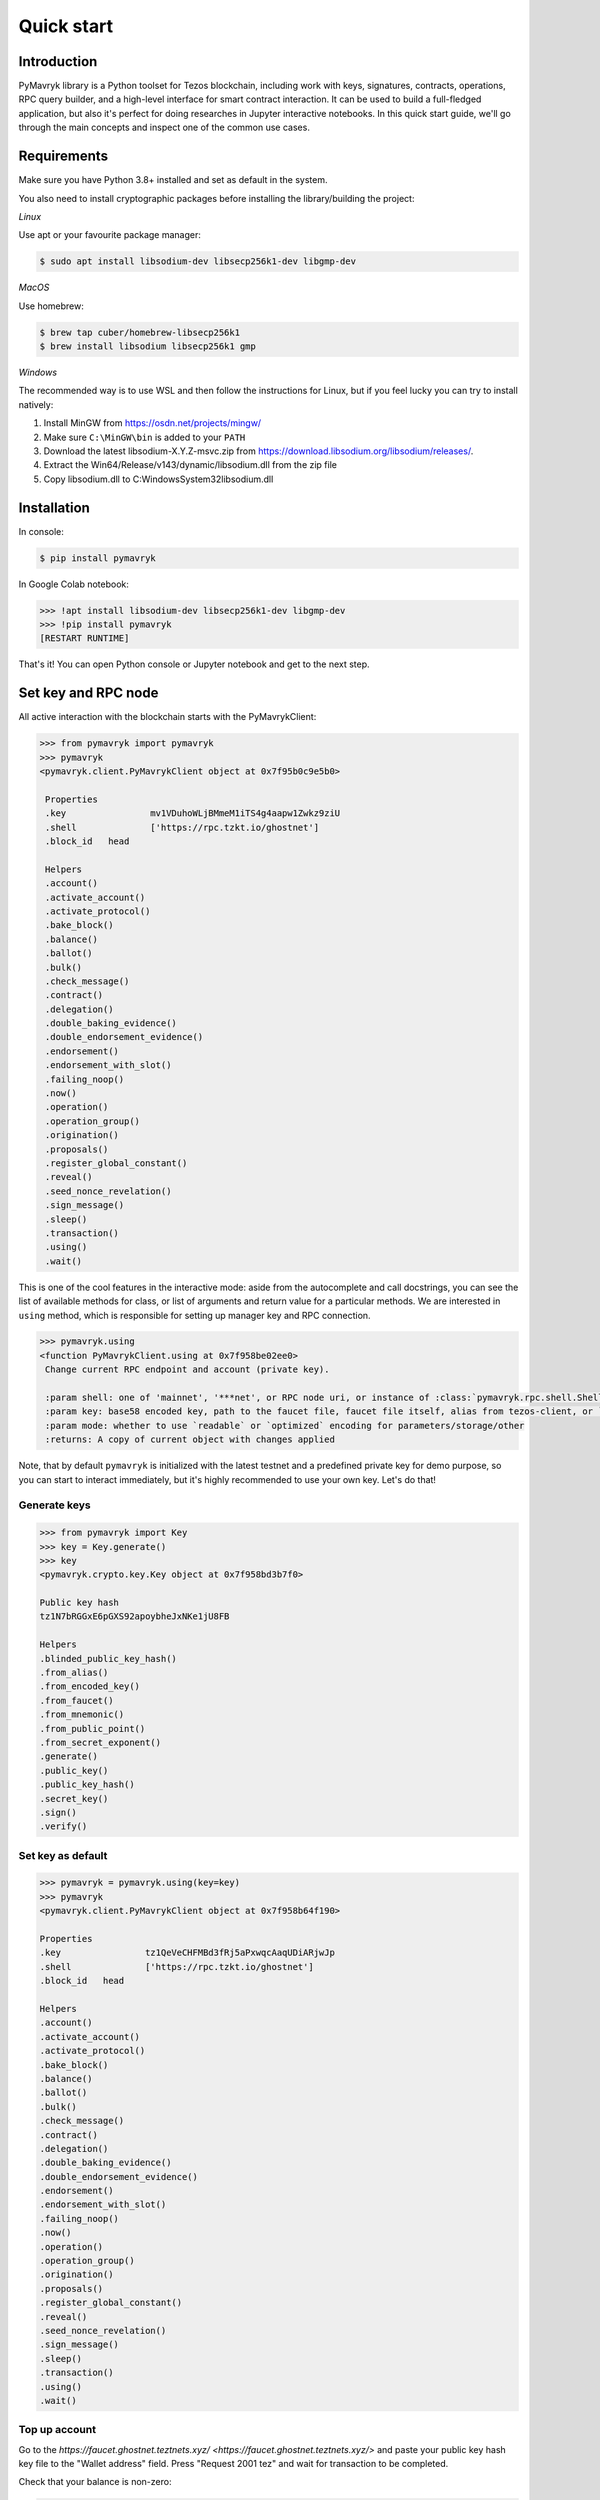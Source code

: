 Quick start
=============

Introduction
------------

PyMavryk library is a Python toolset for Tezos blockchain, including work with keys, signatures, contracts, operations,
RPC query builder, and a high-level interface for smart contract interaction. It can be used to build a full-fledged
application, but also it's perfect for doing researches in Jupyter interactive notebooks.
In this quick start guide, we'll go through the main concepts and inspect one of the common use cases.

Requirements
------------

Make sure you have Python 3.8+ installed and set as default in the system.

You also need to install cryptographic packages before installing the library/building the project:

*Linux*

Use apt or your favourite package manager:

.. code-block::

   $ sudo apt install libsodium-dev libsecp256k1-dev libgmp-dev

*MacOS*

Use homebrew:

.. code-block::

   $ brew tap cuber/homebrew-libsecp256k1
   $ brew install libsodium libsecp256k1 gmp

*Windows*

The recommended way is to use WSL and then follow the instructions for Linux,
but if you feel lucky you can try to install natively:


#. Install MinGW from `https://osdn.net/projects/mingw/ <https://osdn.net/projects/mingw/>`_
#. Make sure ``C:\MinGW\bin`` is added to your ``PATH``
#. Download the latest libsodium-X.Y.Z-msvc.zip from `https://download.libsodium.org/libsodium/releases/ <https://download.libsodium.org/libsodium/releases/>`_.
#. Extract the Win64/Release/v143/dynamic/libsodium.dll from the zip file
#. Copy libsodium.dll to C:\Windows\System32\libsodium.dll

Installation
------------

In console:

.. code-block::

   $ pip install pymavryk

In Google Colab notebook:

.. code-block:: python

   >>> !apt install libsodium-dev libsecp256k1-dev libgmp-dev
   >>> !pip install pymavryk
   [RESTART RUNTIME]

That's it! You can open Python console or Jupyter notebook and get to the next step.

Set key and RPC node
--------------------

All active interaction with the blockchain starts with the PyMavrykClient:

.. code-block:: python

   >>> from pymavryk import pymavryk
   >>> pymavryk
   <pymavryk.client.PyMavrykClient object at 0x7f95b0c9e5b0>

    Properties
    .key		mv1VDuhoWLjBMmeM1iTS4g4aapw1Zwkz9ziU
    .shell		['https://rpc.tzkt.io/ghostnet']
    .block_id	head

    Helpers
    .account()
    .activate_account()
    .activate_protocol()
    .bake_block()
    .balance()
    .ballot()
    .bulk()
    .check_message()
    .contract()
    .delegation()
    .double_baking_evidence()
    .double_endorsement_evidence()
    .endorsement()
    .endorsement_with_slot()
    .failing_noop()
    .now()
    .operation()
    .operation_group()
    .origination()
    .proposals()
    .register_global_constant()
    .reveal()
    .seed_nonce_revelation()
    .sign_message()
    .sleep()
    .transaction()
    .using()
    .wait()

This is one of the cool features in the interactive mode: aside from the autocomplete and call docstrings,
you can see the list of available methods for class, or list of arguments and return value for a particular methods.
We are interested in ``using`` method, which is responsible for setting up manager key and RPC connection.

.. code-block:: python

   >>> pymavryk.using
   <function PyMavrykClient.using at 0x7f958be02ee0>
    Change current RPC endpoint and account (private key).

    :param shell: one of 'mainnet', '***net', or RPC node uri, or instance of :class:`pymavryk.rpc.shell.ShellQuery`
    :param key: base58 encoded key, path to the faucet file, faucet file itself, alias from tezos-client, or `Key`
    :param mode: whether to use `readable` or `optimized` encoding for parameters/storage/other
    :returns: A copy of current object with changes applied

Note, that by default ``pymavryk`` is initialized with the latest testnet and a predefined private key for demo purpose,
so you can start to interact immediately, but it's highly recommended to use your own key. Let's do that!

Generate keys
^^^^^^^^^^^^^

.. code-block:: python

    >>> from pymavryk import Key
    >>> key = Key.generate()
    >>> key
    <pymavryk.crypto.key.Key object at 0x7f958bd3b7f0>

    Public key hash
    tz1N7bRGGxE6pGXS92apoybheJxNKe1jU8FB

    Helpers
    .blinded_public_key_hash()
    .from_alias()
    .from_encoded_key()
    .from_faucet()
    .from_mnemonic()
    .from_public_point()
    .from_secret_exponent()
    .generate()
    .public_key()
    .public_key_hash()
    .secret_key()
    .sign()
    .verify()

Set key as default
^^^^^^^^^^^^^^^^^^

.. code-block:: python

    >>> pymavryk = pymavryk.using(key=key)
    >>> pymavryk
    <pymavryk.client.PyMavrykClient object at 0x7f958b64f190>

    Properties
    .key		tz1QeVeCHFMBd3fRj5aPxwqcAaqUDiARjwJp
    .shell		['https://rpc.tzkt.io/ghostnet']
    .block_id	head

    Helpers
    .account()
    .activate_account()
    .activate_protocol()
    .bake_block()
    .balance()
    .ballot()
    .bulk()
    .check_message()
    .contract()
    .delegation()
    .double_baking_evidence()
    .double_endorsement_evidence()
    .endorsement()
    .endorsement_with_slot()
    .failing_noop()
    .now()
    .operation()
    .operation_group()
    .origination()
    .proposals()
    .register_global_constant()
    .reveal()
    .seed_nonce_revelation()
    .sign_message()
    .sleep()
    .transaction()
    .using()
    .wait()

Top up account
^^^^^^^^^^^^^^

Go to the `https://faucet.ghostnet.teztnets.xyz/ <https://faucet.ghostnet.teztnets.xyz/>` and paste your public key hash key file to the "Wallet address" field.  
Press "Request 2001 tez" and wait for transaction to be completed.  

Check that your balance is non-zero:

.. code-block:: python

   >>> pymavryk.account()
   {'balance': '2001000000', 'counter': '1'}

What happened is your account has been allocated by an incoming transaction and its balance is now positive.


Reveal public key
-----------------

Now, in order to start using this key we need to send the according public key to the chain so that bakers can validate operation signatures.

.. code-block:: python

   >>> reveal_op = pymavryk.reveal().send()
   >>> reveal_op
   <pymavryk.operation.group.OperationGroup object at 0x7f95d73ff3d0>

    Properties
    .key		tz1QeVeCHFMBd3fRj5aPxwqcAaqUDiARjwJp
    .shell		['https://rpc.tzkt.io/ghostnet']
    .block_id	head

    Hash
    oo6e7UjGkvoqXG49VRNuN5cEAjo5TqyiRJtVhTvXETbYDDahDNR

    Payload
    {'branch': 'BMCwRayudxVKJs68pAGEebhUJAtj6VRHGadkFsau8T7mbCjUXKp',
    'contents': [{'counter': '15404826',
                'fee': '370',
                'gas_limit': '1000',
                'kind': 'reveal',
                'public_key': 'edpkvHehVYEFJss7VxieJydkdbAwbSNqV9hN4SHo2P6WtsceZ24eaj',
                'source': 'tz1QeVeCHFMBd3fRj5aPxwqcAaqUDiARjwJp',
                'storage_limit': '0'}],
    'protocol': 'PtLimaPtLMwfNinJi9rCfDPWea8dFgTZ1MeJ9f1m2SRic6ayiwW',
    'signature': 'sigPcdMpWx48qsCyotSaHg3RYskNq6RWD2cJT2Nno53yUiJBpTAkGNuMnPvNc17iDqM994TNqckGm85Dxv3C6smKaKYnf7xp'}

    Helpers
    .activate_account()
    .autofill()
    .ballot()
    .binary_payload()
    .delegation()
    .double_baking_evidence()
    .double_endorsement_evidence()
    .endorsement()
    .endorsement_with_slot()
    .failing_noop()
    .fill()
    .forge()
    .hash()
    .inject()
    .json_payload()
    .message()
    .operation()
    .origination()
    .preapply()
    .proposals()
    .register_global_constant()
    .result()
    .reveal()
    .run()
    .run_operation()
    .seed_nonce_revelation()
    .send()
    .send_async()
    .sign()
    .transaction()

We can also search for operation by hash if we know exact block level or that it was injected recently:

.. code-block:: python

   >>> pymavryk.shell.blocks[-20:].find_operation(reveal_op.opg_hash)
   {'protocol': 'PtLimaPtLMwfNinJi9rCfDPWea8dFgTZ1MeJ9f1m2SRic6ayiwW',
    'chain_id': 'NetXnHfVqm9iesp',
    'hash': 'oo6e7UjGkvoqXG49VRNuN5cEAjo5TqyiRJtVhTvXETbYDDahDNR',
    'branch': 'BLvDnmxUXwLMB3UyREj8ckLDdSBgzajyxZJfmoCrifZXhaRaHAL',
    'contents': [{'kind': 'reveal',
    'source': 'tz1QeVeCHFMBd3fRj5aPxwqcAaqUDiARjwJp',
    'fee': '370',
    'counter': '15404829',
    'gas_limit': '1000',
    'storage_limit': '0',
    'public_key': 'edpkvHehVYEFJss7VxieJydkdbAwbSNqV9hN4SHo2P6WtsceZ24eaj',
    'metadata': {'balance_updates': [{'kind': 'contract',
        'contract': 'tz1QeVeCHFMBd3fRj5aPxwqcAaqUDiARjwJp',
        'change': '-370',
        'origin': 'block'},
        {'kind': 'accumulator',
        'category': 'block fees',
        'change': '370',
        'origin': 'block'}],
        'operation_result': {'status': 'applied',
        'consumed_milligas': '1000000'}}}],
    'signature': 'siggMmepBSUQuavD2ws99CQtt4jRapf5HDiJM3Um26n619Y1ojCcRhxoLampysAMZZDEqVdbUXqGUXLpHzDRaTdRdCZD4p5W'}

Originate contract
------------------

Now we can do something interesting. Let's deploy a Michelson smart contract! First we need to load data, in this
tutorial we will get it from Michelson source file. There are plenty of available methods, but we'are interested in
``script`` which gives us payload for origination.

.. code-block:: python

   >>> from pymavryk import ContractInterface
   >>> contract = ContractInterface.from_url('https://raw.githubusercontent.com/baking-bad/pymavryk/master/tests/unit_tests/test_michelson/test_repl/mini_scenarios/ticket_wallet_fungible.tz')
   >>> contract.script
   <function ContractInterface.script at 0x7fc1768e2c10>
   Generate script for contract origination.

   :param initial_storage: Python object, leave None to generate default (attach shell/key for smart fill)
   :param mode: whether to use `readable` or `optimized` (or `legacy_optimized`) encoding for initial storage
   :return: {"code": $Micheline, "storage": $Micheline}

PyMavryk can generate empty storage based on the type description, moreover it can do smart filling with the context provided (network, key).
Let's attach shell and key to the contract interface and see the default storage generated:

.. code-block:: python

    >>> ci = contract.using(key=key)
    ... ci.storage.dummy()
    {'manager': 'tz1QeVeCHFMBd3fRj5aPxwqcAaqUDiARjwJp', 'tickets': {}}

Perfect! Now we are ready to deploy the contract:

.. code-block:: python

   >>> pymavryk.origination(script=ci.script()).send(min_confirmations=1)
   { ... origination operation body ... }

Note that we used synchronous injection this time, PyMavryk does all the polling job for you and freezes the execution until operations is included into a block.
Previously we were searching operation using an integer offset (N levels ago), here's another example how to search an operation using branch:

.. code-block:: python

    >>> from pymavryk.operation.result import OperationResult
    ... opg = pymavryk.shell.blocks['BM8tcfVyd1g8yqqfE8UpasXZWFLS3Xr3cRyYaoKTTfhU9PUr1YR':] \
    ...     .find_operation('ooKx4wBV4DerrXnAEMRfZrwTyBZQQgBMGGD3xbyXeffWn88QC1f')
    ... res = OperationResult.from_operation_group(opg)
    ... res[0].originated_contracts[0]
    'KT1VtPT2CKekZnQvyR44tTNyWCKrmHdxxYBw'


Bulk injecting
----------------

The example we chose is actually a ticket wallet that can only send or receive existing tickets, so we need another contract capable of minting new ones.
Simultaneously, we will explore how to batch several operations in a single group.

.. code-block:: python

    >>> wallet = ContractInterface \
    ...     .from_url('https://raw.githubusercontent.com/baking-bad/pymavryk/master/tests/unit_tests/test_michelson/test_repl/mini_scenarios/ticket_wallet_fungible.tz') \
    ...     .using(key=key)
    ...
    ... builder = ContractInterface \
    ...     .from_url('https://raw.githubusercontent.com/baking-bad/pymavryk/master/tests/unit_tests/test_michelson/test_repl/mini_scenarios/ticket_builder_fungible.tz') \
    ...     .using(key=key)
    ...
    ... opg = pymavryk.bulk(
    ...     wallet.originate(),
    ...     builder.originate()
    ... ).send(min_confirmations=1)
    ...
    ... [res.originated_contracts[0] for res in OperationResult.from_operation_group(opg.opg_result)]
    ['KT1S4UmLNwVcmLBE9VgHKpJJWpKE1JE8VjwN', 'KT1Si4t6ETLoj6eEsjp8hvfJeiFe3b6Z7eM5']


Call an entrypoint
-------------------

We have our contracts deployed and ready to be invoked, let's see the list of entrypoints available and their signatures:

.. code-block:: python

   >>> builder = pymavryk.contract('KT1Si4t6ETLoj6eEsjp8hvfJeiFe3b6Z7eM5')
   ... builder.parameter
    <pymavryk.contract.entrypoint.ContractEntrypoint object at 0x7f95d57f54c0>

    Properties
    .key		tz1QeVeCHFMBd3fRj5aPxwqcAaqUDiARjwJp
    .shell		['https://rpc.tzkt.io/ghostnet']
    .address	KT1Si4t6ETLoj6eEsjp8hvfJeiFe3b6Z7eM5
    .block_id	head
    .entrypoint	default

    Builtin
    (*args, **kwargs)	# build transaction parameters (see typedef)

    Typedef
    $default:
        { "burn": ticket (unit) } ||
        { "mint": $mint }

    $mint:
        {
        "destination": contract ($destination_param),
        "amount": nat
        }

    $destination_param:
        ticket unit

    $ticket:
        /* no literal form, tickets can only be created by another contract */

    $contract:
        str  /* Base58 encoded `KT` address with optional entrypoint */ ||
        None  /* when you need to avoid type checking */ ||
        Undefined  /* `from pymavryk import Undefined` for resolving None ambiguity  */

    $nat:
        int  /* Natural number */


    Helpers
    .decode()
    .encode()

And for the wallet:

.. code-block:: python

    >>> wallet = pymavryk.contract('KT1S4UmLNwVcmLBE9VgHKpJJWpKE1JE8VjwN')
    >>> wallet.parameter
    <pymavryk.contract.entrypoint.ContractEntrypoint object at 0x7f95d57f5fd0>

    Properties
    .key		tz1QeVeCHFMBd3fRj5aPxwqcAaqUDiARjwJp
    .shell		['https://rpc.tzkt.io/ghostnet']
    .address	KT1S4UmLNwVcmLBE9VgHKpJJWpKE1JE8VjwN
    .block_id	head
    .entrypoint	default

    Builtin
    (*args, **kwargs)	# build transaction parameters (see typedef)

    Typedef
    $default:
        { "receive": ticket (unit) } ||
        { "send": $send }

    $send:
        {
        "destination": contract ($destination_param),
        "amount": nat,
        "ticketer": address
        }

    $destination_param:
        ticket unit

    $ticket:
        /* no literal form, tickets can only be created by another contract */

    $contract:
        str  /* Base58 encoded `KT` address with optional entrypoint */ ||
        None  /* when you need to avoid type checking */ ||
        Undefined  /* `from pymavryk import Undefined` for resolving None ambiguity  */

    $nat:
        int  /* Natural number */

    $address:
        str  /* Base58 encoded `mv` or `KT` address */


    Helpers
    .decode()
    .encode()

Seems that we can mint a ticket using our builder and specify our wallet as a destination.
Let's also use bulk API again to demonstrate how to batch contract calls:

.. code-block:: python

    >>> opg = pymavryk.bulk(
    ...    builder.mint(destination=f'{wallet.address}%receive', amount=42),
    ...    builder.mint(destination=f'{wallet.address}%receive', amount=123)
    ... ).send(min_confirmations=1)
    >>> wallet.storage['tickets'][builder.address]()
    ('KT1Si4t6ETLoj6eEsjp8hvfJeiFe3b6Z7eM5', Unit, 165)

Success!

Access storage
--------------

We have slightly touched storage access in the previous section, now let's play with `KT1REEb5VxWRjcHm5GzDMwErMmNFftsE5Gpf <https://better-call.dev/mainnet/KT1REEb5VxWRjcHm5GzDMwErMmNFftsE5Gpf/operations>`_
as it has BigMap entries, named entrypoints, and a non-trivial data scheme.

.. code-block:: python

   >>> usds = pymavryk.using('mainnet').contract('KT1REEb5VxWRjcHm5GzDMwErMmNFftsE5Gpf')
   >>> usds
    <pymavryk.jupyter.ContractInterface object at 0x7fc17689f2b0>

    Properties
    .key  # tz1Ne4yzDRQPd5HFz6sTaCYCNHwFubT2MWsB
    .shell  # https://mainnet-tezos.giganode.io/ (mainnet)
    .address  # KT1REEb5VxWRjcHm5GzDMwErMmNFftsE5Gpf
    .block_id  # head
    .storage  # access storage data at block `block_id`
    .parameter  # root entrypoint

    Entrypoints
    .accept_ownership()
    .burn()
    .call_FA2()
    .balance_of()
    .transfer()
    .update_operators()
    .change_master_minter()
    .change_pauser()
    .configure_minter()
    .mint()
    .pause()
    .permit()
    .remove_minter()
    .set_expiry()
    .set_transferlist()
    .transfer_ownership()
    .unpause()
    .default()

    Helpers
    .big_map_get()
    .create_from()
    .from_context()
    .from_file()
    .from_micheline()
    .from_michelson()
    .operation_result()
    .originate()
    .program()
    .script()
    .to_file()
    .to_micheline()
    .to_michelson()
    .using()

You can access contract storage at any block level, just pass block id into the ``using`` method:

.. code-block:: python

   >>> usds.using(block_id='head~10').storage()
    {'default_expiry': 300000,
     'ledger': -1,
     'metadata': -2,
     'minting_allowances': {'tz1PNsHbJRejCnnYzbsQ1CR8wUdEQqVjWen1': 999989000000,
      'tz1i2tE6hic2ASe9Kvy85ar5hGSSc58bYejT': 999985800000},
     'operators': -3,
     'paused': False,
     'permit_counter': 0,
     'permits': -4,
     'roles': {'master_minter': 'tz1i2tE6hic2ASe9Kvy85ar5hGSSc58bYejT',
      'owner': 'tz1i2tE6hic2ASe9Kvy85ar5hGSSc58bYejT',
      'pauser': 'tz1i2tE6hic2ASe9Kvy85ar5hGSSc58bYejT',
      'pending_owner': None},
     'total_supply': 20200000,
     'transferlist_contract': None}

Under the hood PyMavryk has parsed the storage type, collapsed all nested structures, converted annotations into keys,
and in the result we get a simple Python object which is much easier to manipulate.
You can also access child elements by name or index (depending on the underlying Michelson type).
In order to see type definition, just remove the trailing brackets:

.. code-block:: python

   >>> usds.storage['ledger']
    <pymavryk.contract.data.ContractData object at 0x7f21aaeaca30>

    Properties
    .key  # tz1Ne4yzDRQPd5HFz6sTaCYCNHwFubT2MWsB
    .shell  # https://mainnet-tezos.giganode.io/ (mainnet)
    .address  # KT1REEb5VxWRjcHm5GzDMwErMmNFftsE5Gpf
    .block_id  # head
    .path  # /ledger

    Builtin
    ()  # get as Python object
    [key]  # access child elements by name or index

    Typedef
    $ledger:
        { address: nat, … } || int /* Big_map ID */

    $address:
        str  /* Base58 encoded `mv` or `KT` address */

    $nat:
        int  /* Natural number */


    Helpers
    .decode()
    .dummy()
    .encode()
    .to_micheline()
    .to_michelson()



BigMap lookup
-------------

The approach described in the previous section also works for lazy storage, here's how you can access Big_map values:

.. code-block:: python

   >>> usds.storage['ledger']['tz1PNsHbJRejCnnYzbsQ1CR8wUdEQqVjWen1']()
   11000000

Pretty cool, hah?

View method
-------------

In the previous example we queried a token balance for a particular owner.
We can do the same using special entrypoint ``balance_of``. Let's give a look at the interface:

.. code-block:: python

   >>> usds.balance_of
    <pymavryk.contract.entrypoint.ContractEntrypoint object at 0x7f4789170dc0>

    Properties
    .key  # tz1Ne4yzDRQPd5HFz6sTaCYCNHwFubT2MWsB
    .shell  # https://mainnet-tezos.giganode.io/ (mainnet)
    .address  # KT1REEb5VxWRjcHm5GzDMwErMmNFftsE5Gpf
    .block_id  # head
    .entrypoint  # balance_of

    Builtin
    (*args, **kwargs)  # build transaction parameters (see typedef)

    Typedef
    $balance_of:
        {
          "requests": [ $requests_item, … ],
          "callback": contract ($callback_param)
        }

    $callback_param:
        list (pair (pair %request (address %owner) (nat %token_id)) (nat %balance))

    $requests_item:
        {
          "owner": address,
          "token_id": nat
        }

    $address:
        str  /* Base58 encoded `mv` or `KT` address */

    $nat:
        int  /* Natural number */


    Helpers
    .decode()
    .encode()

Apparently, we need to pass a list of requests, where each item contains owner address and token ID.
In addition to that a callback address is expected which should accept the response (currently there are no on-chain views in Tezos, this async pattern is a workaround for them).
PyMavryk allows you to keep that address empty and get the view result:

.. code-block:: python

   >>> usds.balance_of(requests=[
   ...   {'owner': 'tz1PNsHbJRejCnnYzbsQ1CR8wUdEQqVjWen1', 'token_id': 0},
   ...   {'owner': 'tz1i2tE6hic2ASe9Kvy85ar5hGSSc58bYejT', 'token_id': 0},
   ...   {'owner': 'tz2QegZQXyz8b74iTdaqKsGRF7YQb88Wu9CS', 'token_id': 0}
   ...], callback=None).view()
   [{'owner': 'tz1PNsHbJRejCnnYzbsQ1CR8wUdEQqVjWen1',
     'token_id': 0,
     'nat_2': 11000000},
    {'owner': 'tz1i2tE6hic2ASe9Kvy85ar5hGSSc58bYejT',
     'token_id': 0,
     'nat_2': 8200000},
    {'owner': 'tz2QegZQXyz8b74iTdaqKsGRF7YQb88Wu9CS', 'token_id': 0, 'nat_2': 0}]

Get Contract Balance
--------------------

Looking for a balance for a contract involves interacting with the contract context. You can inspect the context object to see the methods, or read about it here - :class:`pymavryk.context.impl.ExecutionContext`

The context object holds general functions for retriving data about a contract/address, including the `get_balance()` call.

.. code-block:: python

   >>> kolibri_oven = pymavryk.using('mainnet').contract('KT1KH3wH4sneEevPVW7AACiVKMjhTvmXLSK6')
   >>> print([x for x in dir(kolibri_oven.context) if x.startswith('get_')])
   ['get_amount', 'get_amount_expr', 'get_balance', 'get_balance_expr', 'get_big_map_diff', 'get_big_map_value', 'get_big_maps_expr', 'get_chain_id', 'get_chain_id_expr', 'get_code_expr', 'get_counter', 'get_counter_offset', 'get_dummy_address', 'get_dummy_chain_id', 'get_dummy_key_hash', 'get_dummy_lambda', 'get_dummy_public_key', 'get_dummy_signature', 'get_input_expr', 'get_level', 'get_now', 'get_now_expr', 'get_operations_ttl', 'get_originated_address', 'get_output_expr', 'get_parameter_expr', 'get_sapling_state_diff', 'get_self_address', 'get_self_expr', 'get_sender', 'get_sender_expr', 'get_source', 'get_source_expr', 'get_storage_expr', 'get_tmp_big_map_id', 'get_tmp_sapling_state_id', 'get_total_voting_power', 'get_voting_power']

   >>> kolibri_oven_balance = kolibri_oven.context.get_balance()
   >>> print("Kolibri oven {} has XTZ balance {}".format(kolibri_oven.address, kolibri_oven_balance / 1e6))
   Kolibri oven KT1KH3wH4sneEevPVW7AACiVKMjhTvmXLSK6 has XTZ balance 191.869689
